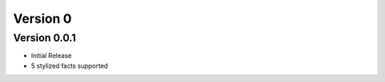 =========
Version 0
=========

Version 0.0.1
=============

- Initial Release
- 5 stylized facts supported
